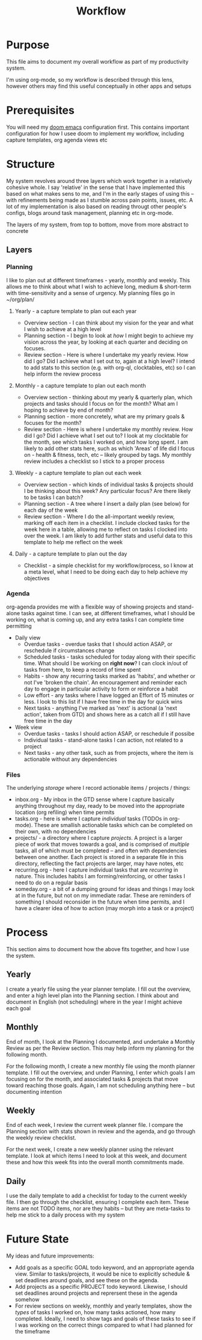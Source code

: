 #+TITLE: Workflow

* Purpose
This file aims to document my overall workflow as part of my productivity system.

I'm using org-mode, so my workflow is described through this lens, however others may find this useful conceptually in other apps and setups

* Prerequisites
You will need my [[http://github.com/m-dwyer/.doom.d/][doom emacs]] configuration first.  This contains important configuration for how I usee doom to implement my workflow, including capture templates, org agenda views etc

* Structure
My system revolves around three layers which work together in a relatively cohesive whole.  I say 'relative' in the sense that I have implemented this based on what makes sens to me, and I'm in the early stages of using this  -- with refinements being made as I stumble across pain points, issues, etc.  A lot of my implementation is also based on reading througt other people's configs, blogs around task management, planning etc in org-mode.

The layers of my system, from top to bottom, move from more abstract to concrete

** Layers
*** Planning
I like to plan out at different timeframes - yearly, monthly and weekly. This allows me to think about what I wish to achieve long, medium & short-term with time-sensitivity and a sense of urgency.  My planning files go in ~/org/plan/

**** Yearly - a capture template to plan out each year
- Overview section - I can think about my vision for the year and what I wish to achieve at a high level
- Planning section -  I begin to look at /how/ I might begin to achieve my vision across the year, by looking at each quarter and deciding on focuses.
- Review section - Here is where I undertake my yearly review.  How did I go?  Did I achieve what I set out to, again at a high level?  I intend to add stats to this section (e.g. with org-ql, clocktables, etc) so I can help inform the review process
**** Monthly - a capture template to plan out each month
- Overview section - thinking about my yearly & quarterly plan, which projects and tasks should I focus on for the month?  What am I hoping to achieve by end of month?
- Planning section -  more concretely, what are my primary goals & focuses for the month?
- Review section - Here is where I undertake my monthly review.  How did I go?  Did I achieve what I set out to?  I look at my clocktable for the month, see which tasks I worked on, and how long spent.  I am likely to add other stats here, such as which 'Areas' of life did I focus on - health & fitness, tech, etc -- likely grouped by tags.  My monthly review includes a checklist so I stick to a proper process
**** Weekly - a capture template to plan out each week
- Overview section - which kinds of individual tasks & projects should I be thinking about this week?  Any particular focus?  Are there likely to be tasks I can batch?
- Planning section - A tree where I insert a daily plan (see below) for each day of the week
- Review section - Where I do the all-important weekly review, marking off each item in a checklist.  I include clocked tasks for the week here in a table, allowing me to reflect on tasks I clocked into over the week.  I am likely to add further stats and useful data to this template to help me reflect on the week
**** Daily - a capture template to plan out the day
- Checklist - a simple checklist for my workflow/process, so I know at a meta level, what I need to be doing each day to help achieve my objectives

*** Agenda
org-agenda provides me with a flexible way of showing projects and stand-alone tasks against time.  I can see, at different timeframes, what I should be working on, what is coming up, and any extra tasks I can complete time permitting

- Daily view
  + Overdue tasks - overdue tasks that I should action ASAP, or reschedule if circumstances change
  + Scheduled tasks  - tasks scheduled for today along with their specific time.  What should I be working on *right now*?  I can clock in/out of tasks from here, to keep a record of time spent
  + Habits - show any recurring tasks marked as 'habits', and whether or not I've 'broken the chain'.  An encouragement and reminder each day to engage in particular activity to form or reinforce  a  habit
  + Low effort - any tasks where I have logged an Effort of 15 minutes or less.  I look to this list if I have free time in the day for quick wins
  + Next tasks - anything I've marked as 'next' is actional (a 'next action', taken from GTD) and shows here as a catch all if I still have free time in the day
- Week view
  + Overdue tasks - tasks I should action ASAP, or reschedule if possibe
  + Individual tasks - stand-alone tasks I can action, not related to a project
  + Next tasks - any other task, such as from projects, where the item is actionable without any dependencies

*** Files
The underlying /storage/ where I record actionable items / projects / things:

- inbox.org - My inbox in the GTD sense where I capture basically anything throughout my day, ready to be moved into the appropriate location (org refiling) when time permits
- tasks.org - here is  where I capture /individual/ tasks (TODOs in org-mode).   These are smallish actionable tasks which can be completed on their own, with no dependencies
- projects/ - a directory where I capture /projects/.  A project is a larger piece of work that moves towards a goal, and is comprised of /multiple/ tasks, all of which must be completed -- and often with dependencies between one another.  Each  project is stored in a separate file in this directory, reflecting the fact projects are larger, may have notes, etc
- recurring.org - here I capture individual tasks that are /recurring/ in nature.   This includes habits I am forming/reinforcing, or other tasks I need to do on a regular basis
- someday.org - a bit of  a dumping ground for ideas and things I may look at in the future, but not on my immediate radar.  These are reminders of something I should reconsider in the future when time permits, and I have a clearer idea of how to action (may morph into a task or a project)


* Process
This section aims to document how the above fits together, and how I use the system.

** Yearly
I create a yearly file using the year planner template.  I fill out the overview, and enter a high level plan into the Planning section.  I think about and document in English (not scheduling) where in the year I might achieve each goal

** Monthly
End of month, I look at the Planning I documented, and undertake a Monthly Review as per the Review section.  This may help inform my planning for the following month.

For the following month, I create a new monthly file using the month planner template.  I fill out the overview, and under Planning, I enter which goals I am focusing on for the month, and associated tasks & projects that move toward reaching those goals.  Again, I am not scheduling anything here -- but documenting intention

** Weekly
End of each week, I review the current week planner file.  I compare the Planning section with stats shown in review and the agenda, and go through the weekly review checklist.

For the next week, I create a new weekly planner using the relevant template.  I look at which items I need to look at this week, and document these and how this week fits into the overall month commitments made.

** Daily
I use the daily template to add a checklist for today to the current weekly file.  I then go through the checklist, ensuring I complete each item.   These items are not TODO items, nor are they habits -- but they are meta-tasks to help me stick to a daily process with my system

* Future State
 My ideas and future improvements:

 - Add goals as a specific GOAL todo keyword, and an appropriate agenda view.  Similar to tasks/projects, it would be nice to explicitly schedule & set deadlines around goals, and see these on the agenda.
 - Add projects as a specific PROJECT todo keyword.  Likewise, I should set deadlines around projects and reprersent these in the agenda somehow
 - For review sections on weekly, monthly and yearly templates, show the /types/ of tasks I worked on, how many tasks actioned, how many completed.  Ideally, I need to show tags and goals of these tasks to see if I was working on the correct things compared to what I had planned for the timeframe
